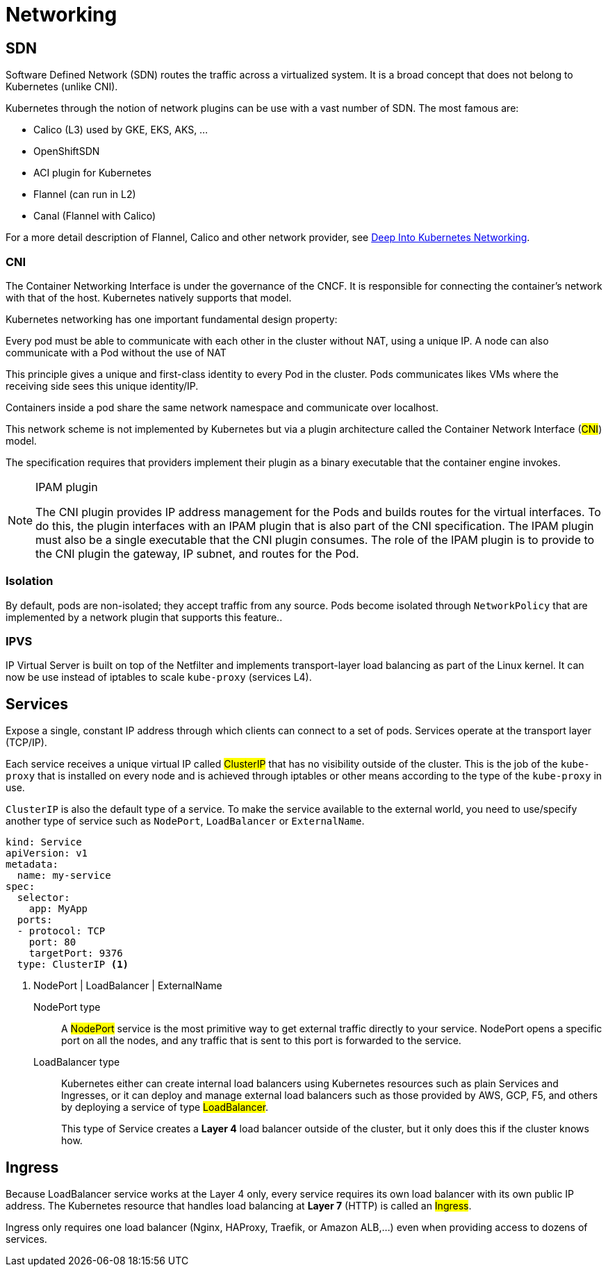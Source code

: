 = Networking

== SDN

Software Defined Network (SDN) routes the traffic across a virtualized system.
It is a broad concept that does not belong to Kubernetes (unlike CNI).

Kubernetes through the notion of network plugins can be use with a vast number of SDN. The most famous are:

- Calico (L3) used by GKE, EKS, AKS, ...
- OpenShiftSDN
- ACI plugin for Kubernetes
- Flannel (can run in L2)
- Canal (Flannel with Calico)

For a more detail description of Flannel, Calico and other network provider,
see https://info.rancher.com/hubfs/eBooks,%20reports,%20and%20whitepapers/Diving%20Deep%20Into%20Kubernetes%20Networking.pdf[Deep Into Kubernetes Networking, role=external].

=== CNI

The Container Networking Interface is under the governance of the CNCF. It is responsible for connecting the container’s network with that of the host. Kubernetes natively supports that model.

Kubernetes networking has one important fundamental design property:

====
Every pod must be able to communicate with each other in the cluster without NAT, using a unique IP.
A node can also communicate with a Pod without the use of NAT
====

This principle gives a unique and first-class identity to every Pod in the cluster. Pods communicates likes VMs where the receiving side sees this unique identity/IP.

Containers inside a pod share the same network namespace and communicate over localhost.

This network scheme is not implemented by Kubernetes but via a plugin architecture called the Container Network Interface (#CNI#) model.

The specification requires that providers implement their plugin as a binary executable that the container engine invokes.

[NOTE]
.IPAM plugin
====
The CNI plugin provides IP address management for the Pods and builds routes for the virtual interfaces.
To do this, the plugin interfaces with an IPAM plugin that is also part of the CNI specification.
The IPAM plugin must also be a single executable that the CNI plugin consumes.
The role of the IPAM plugin is to provide to the CNI plugin the gateway, IP subnet, and routes for the Pod.
====

=== Isolation

By default, pods are non-isolated; they accept traffic from any source.
Pods become isolated through `NetworkPolicy` that are implemented by a network plugin that supports this feature..

=== IPVS

IP Virtual Server is built on top of the Netfilter and implements transport-layer load balancing as part of the Linux kernel.
It can now be use instead of iptables to scale `kube-proxy` (services L4).

== Services

Expose a single, constant IP address through which clients can connect to a set of pods.
Services operate at the transport layer (TCP/IP).

Each service receives a unique virtual IP called #ClusterIP# that has no visibility outside of the cluster.
This is the job of the `kube-proxy` that is installed on every node and is achieved through iptables or other means according to the type of the `kube-proxy` in use.

`ClusterIP` is also the default type of a service. To make the service available to the external world, you need to use/specify another type of service such as `NodePort`, `LoadBalancer` or `ExternalName`.

```yaml
kind: Service
apiVersion: v1
metadata:
  name: my-service
spec:
  selector:
    app: MyApp
  ports:
  - protocol: TCP
    port: 80
    targetPort: 9376
  type: ClusterIP <1>
```
<1> NodePort | LoadBalancer | ExternalName

NodePort type::
A #NodePort# service is the most primitive way to get external traffic directly to your service. NodePort opens a specific port on all the nodes, and any traffic that is sent to this port is forwarded to the service.

LoadBalancer type::

Kubernetes either can create internal load balancers using Kubernetes resources such as plain Services and Ingresses,
or it can deploy and manage external load balancers such as those provided by AWS, GCP, F5, and others by deploying a service of type #LoadBalancer#.
+
This type of Service creates a *Layer 4* load balancer outside of the cluster, but it only does this if the cluster knows how.

== Ingress

Because LoadBalancer service works at the Layer 4 only, every service requires its own load balancer with its own public IP address.
The Kubernetes resource that handles load balancing at *Layer 7* (HTTP) is called an #Ingress#.

Ingress only requires one load balancer (Nginx, HAProxy, Traefik, or Amazon ALB,...) even when providing access to dozens of services.
